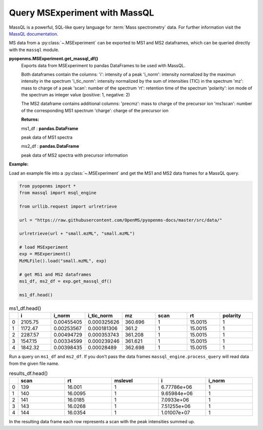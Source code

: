 Query MSExperiment with MassQL
==============================

MassQL is a powerful, SQL-like query language for :term:`Mass spectrometry` data.
For further information visit the `MassQL documentation
<https://mwang87.github.io/MassQueryLanguage_Documentation/>`_.

MS data from a :py:class:`~.MSExperiment` can be exported to MS1 and MS2 dataframes, which can
be queried directly with the ``massql`` module.

**pyopenms.MSExperiment.get_massql_df()**
        Exports data from MSExperiment to pandas DataFrames to be used with MassQL.
        
        Both dataframes contain the columns:
        'i': intensity of a peak
        'i_norm': intensity normalized by the maximun intensity in the spectrum
        'i_tic_norm': intensity normalized by the sum of intensities (TIC) in the spectrum
        'mz': mass to charge of a peak
        'scan': number of the spectrum
        'rt': retention time of the spectrum
        'polarity': ion mode of the spectrum as integer value (positive: 1, negative: 2)
        
        The MS2 dataframe contains additional columns:
        'precmz': mass to charge of the precursor ion
        'ms1scan': number of the corresponding MS1 spectrum
        'charge': charge of the precursor ion
        
        **Returns:**

        ms1_df : **pandas.DataFrame** 
        
        peak data of MS1 spectra

        ms2_df : **pandas.DataFrame** 
        
        peak data of MS2 spectra with precursor information

**Example:**

Load an example file into a :py:class:`~.MSExperiment` and get the MS1 and MS2 data frames for a MassQL query.

.. code-block:: python

    from pyopenms import *
    from massql import msql_engine

    from urllib.request import urlretrieve

    url = "https://raw.githubusercontent.com/OpenMS/pyopenms-docs/master/src/data/"

    urlretrieve(url + "small.mzML", "small.mzML")

    # load MSExperiment
    exp = MSExperiment()
    MzMLFile().load("small.mzML", exp)

    # get MS1 and MS2 dataframes
    ms1_df, ms2_df = exp.get_massql_df()

    ms1_df.head()
.. csv-table:: ms1_df.head()
   :widths: 2 20 20 20 20 20 20 20
   :header: , i,  i_norm,   i_tic_norm,   mz,   scan, rt,   polarity

   0,  2105.75,  0.00455405,   0.000325626,  360.696,       1,  15.0015,           1
   1,  1172.47,  0.00253567,   0.000181306,  361.2,         1,  15.0015,           1
   2,  2287.57,  0.00494729,   0.000353743,  361.208,       1,  15.0015,           1
   3,  1547.15,  0.00334599,   0.000239246,  361.621,       1,  15.0015,           1
   4,  1842.32,  0.00398435,   0.00028489,   362.698,       1,  15.0015,           1

Run a query on ``ms1_df`` and ``ms2_df``. If you don't pass the data frames ``massql_engine.process_query``
will read data from the given file name.

.. code-block:: python
    :linenos:

    # Executing Query
    results_df = msql_engine.process_query(
        "QUERY scaninfo(MS1DATA) WHERE RTMIN=16",
        "small.mzML",
        ms1_df=ms1_df,
        ms2_df=ms2_df,
    )

    results_df.head()

.. csv-table:: results_df.head()
   :widths: 2 20 20 20 20 20
   :header: ,    scan,       rt,    mslevel,            i,    i_norm

   0,     139,  16.001,           1,  6.77786e+06,         1
   1,     140,  16.0095,          1,  9.65984e+06,         1
   2,     141,  16.0185,          1,  7.0933e+06,          1
   3,     143,  16.0268,          1,  7.51255e+06,         1
   4,     144,  16.0354,          1,  1.01007e+07,         1

In the resulting data frame each row represents a scan with the peak intensities summed up.
